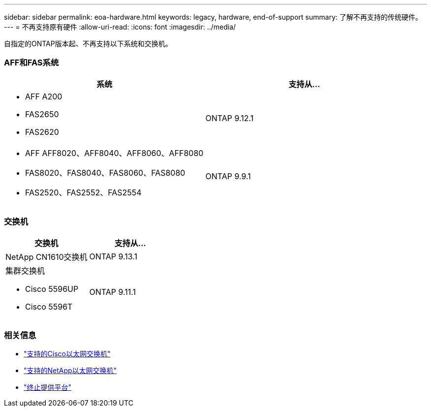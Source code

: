 ---
sidebar: sidebar 
permalink: eoa-hardware.html 
keywords: legacy, hardware, end-of-support 
summary: 了解不再支持的传统硬件。 
---
= 不再支持原有硬件
:allow-uri-read: 
:icons: font
:imagesdir: ../media/


[role="lead"]
自指定的ONTAP版本起、不再支持以下系统和交换机。



=== AFF和FAS系统

[cols="2*"]
|===
| 系统 | 支持从... 


 a| 
* AFF A200
* FAS2650
* FAS2620

 a| 
ONTAP 9.12.1



 a| 
* AFF AFF8020、AFF8040、AFF8060、AFF8080
* FAS8020、FAS8040、FAS8060、FAS8080
* FAS2520、FAS2552、FAS2554

 a| 
ONTAP 9.9.1

|===


=== 交换机

[cols="2*"]
|===
| 交换机 | 支持从... 


 a| 
NetApp CN1610交换机
| ONTAP 9.13.1 


 a| 
集群交换机

* Cisco 5596UP
* Cisco 5596T

 a| 
ONTAP 9.11.1

|===


=== 相关信息

* https://mysupport.netapp.com/site/info/cisco-ethernet-switch["支持的Cisco以太网交换机"]
* https://mysupport.netapp.com/site/info/netapp-cluster-switch["支持的NetApp以太网交换机"]
* https://mysupport.netapp.com/info/eoa/df_eoa_category_page.html?category=Platforms["终止提供平台"]

